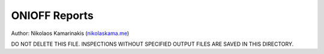 ONIOFF Reports
===============

Author: Nikolaos Kamarinakis (`nikolaskama.me <https://nikolaskama.me/>`_)

DO NOT DELETE THIS FILE.
INSPECTIONS WITHOUT SPECIFIED OUTPUT FILES ARE SAVED IN THIS DIRECTORY.

